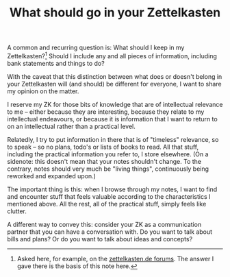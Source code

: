 #+TITLE: What should go in your Zettelkasten
# Tags #zd-tutorial #zetteldeft #zettelkasten #wip

A common and recurring question is: What should I keep in my Zettelkasten?[fn:zkd]
Should I include any and all pieces of information, including bank statements and things to do?

With the caveat that this distinction between what does or doesn't belong in your Zettelkasten will (and should) be different for everyone, I want to share my opinion on the matter.

I reserve my ZK for those bits of knowledge that are of intellectual relevance to me -- either because they are interesting, because they relate to my intellectual endeavours, or because it is information that I want to return to on an intellectual rather than a practical level.

Relatedly, I try to put information in there that is of "timeless" relevance, so to speak -- so no plans, todo's or lists of books to read.
All that stuff, including the practical information you refer to, I store elsewhere.
(On a sidenote: this doesn't mean that your notes shouldn't change. To the contrary, notes should very much be "living things", continuously being reworked and expanded upon.)

The important thing is this: when I browse through my notes, I want to find and encounter stuff that feels valuable according to the characteristics I mentioned above.
All the rest, all of the practical stuff, simply feels like clutter.

A different way to convey this: consider your ZK as a communication partner that you can have a conversation with.
Do you want to talk about bills and plans?
Or do you want to talk about ideas and concepts?


[fn:zkd] Asked here, for example, on the [[https://forum.zettelkasten.de/discussion/1097/limits-of-zettelkasten][zettelkasten.de forums]].
The answer I gave there is the basis of this note here.


